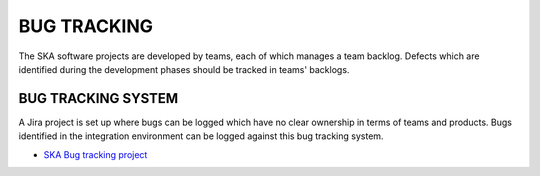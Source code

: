 .. _BUGTRACKING:

============
BUG TRACKING
============

The SKA software projects are developed by teams, each of which manages a team backlog. 
Defects which are identified during the development phases should be tracked in teams'
backlogs. 

.. todo:: 
  what is a bug ? 

BUG TRACKING SYSTEM
-------------------

A Jira project is set up where bugs can be logged which have no clear ownership in terms of teams and products. 
Bugs identified in the integration environment can be logged against this bug tracking system. 

- `SKA Bug tracking project <https://jira.skatelescope.org/projects/SKB/summary>`_

.. todo::
  describe the triage and resolution process and responsibilities
